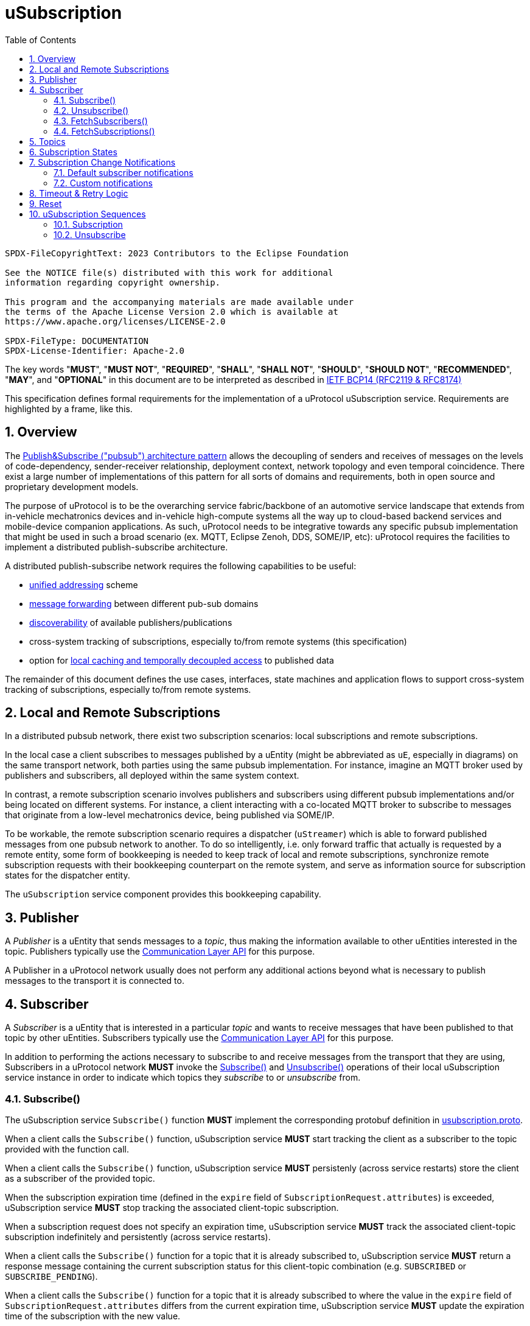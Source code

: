 = uSubscription
:toc:
:sectnums:

----
SPDX-FileCopyrightText: 2023 Contributors to the Eclipse Foundation

See the NOTICE file(s) distributed with this work for additional
information regarding copyright ownership.

This program and the accompanying materials are made available under
the terms of the Apache License Version 2.0 which is available at
https://www.apache.org/licenses/LICENSE-2.0
 
SPDX-FileType: DOCUMENTATION
SPDX-License-Identifier: Apache-2.0
----

The key words "*MUST*", "*MUST NOT*", "*REQUIRED*", "*SHALL*", "*SHALL NOT*", "*SHOULD*", "*SHOULD NOT*", "*RECOMMENDED*", "*MAY*", and "*OPTIONAL*" in this document are to be interpreted as described in https://www.rfc-editor.org/info/bcp14[IETF BCP14 (RFC2119 & RFC8174)]

****
This specification defines formal requirements for the implementation of a uProtocol uSubscription service. Requirements are highlighted by a frame, like this.
****

== Overview

The https://en.wikipedia.org/wiki/Publish%E2%80%93subscribe_pattern[Publish&Subscribe ("pubsub") architecture pattern] allows the decoupling of senders and receives of messages on the levels of code-dependency, sender-receiver relationship, deployment context, network topology and even temporal coincidence. There exist a large number of implementations of this pattern for all sorts of domains and requirements, both in open source and proprietary development models.

The purpose of uProtocol is to be the overarching service fabric/backbone of an automotive service landscape that extends from in-vehicle mechatronics devices and in-vehicle high-compute systems all the way up to cloud-based backend services and mobile-device companion applications. As such, uProtocol needs to be integrative towards any specific pubsub implementation that might be used in such a broad scenario (ex. MQTT, Eclipse Zenoh, DDS, SOME/IP, etc): uProtocol requires the facilities to implement a distributed publish-subscribe architecture.

A distributed publish-subscribe network requires the following capabilities to be useful:
 
- xref:../../../basics/uri.adoc[unified addressing] scheme
- xref:../../../up-l2/dispatchers/README.adoc[message forwarding] between different pub-sub domains
- xref:../../udiscovery/v3/README.adoc[discoverability] of available publishers/publications
- cross-system tracking of subscriptions, especially to/from remote systems (this specification)
- option for xref:../../utwin/v2/README.adoc[local caching and temporally decoupled access] to published data

The remainder of this document defines the use cases, interfaces, state machines and application flows to support cross-system tracking of subscriptions, especially to/from remote systems.

[#usubscription-local-remote-subscriptions]
== Local and Remote Subscriptions

In a distributed pubsub network, there exist two subscription scenarios: local subscriptions and remote subscriptions. 

In the local case a client subscribes to messages published by a uEntity (might be abbreviated as `uE`, especially in diagrams) on the same transport network, both parties using the same pubsub implementation. For instance, imagine an MQTT broker used by publishers and subscribers, all deployed within the same system context.

In contrast, a remote subscription scenario involves publishers and subscribers using different pubsub implementations and/or being located on different systems. For instance, a client interacting with a co-located MQTT broker to subscribe to messages that originate from a low-level mechatronics device, being published via SOME/IP.

To be workable, the remote subscription scenario requires a dispatcher (`uStreamer`) which is able to forward published messages from one pubsub network to another. To do so intelligently, i.e. only forward traffic that actually is requested by a remote entity, some form of bookkeeping is needed to keep track of local and remote subscriptions, synchronize remote subscription requests with their bookkeeping counterpart on the remote system, and serve as information source for subscription states for the dispatcher entity. 

The `uSubscription` service component provides this bookkeeping capability.  

[#usubscription-publisher]
== Publisher

A _Publisher_ is a uEntity that sends messages to a _topic_, thus making the information available to other uEntities interested in the topic. Publishers typically use the xref:../../../up-l2/api.adoc[Communication Layer API] for this purpose. 

A Publisher in a uProtocol network usually does not perform any additional actions beyond what is necessary to publish messages to the transport it is connected to.

[#usubscription-subscriber]
== Subscriber

A _Subscriber_ is a uEntity that is interested in a particular _topic_ and wants to receive messages that have been published to that topic by other uEntities. Subscribers typically use the xref:../../../up-l2/api.adoc[Communication Layer API] for this purpose.

[.specitem,oft-sid="dsn~usubscription-interaction-subscriber~1"]
****
In addition to performing the actions necessary to subscribe to and receive messages from the transport that they are using, Subscribers in a uProtocol network *MUST* invoke the <<subscribe-operation>> and <<unsubscribe-operation>> operations of their local uSubscription service instance in order to indicate which topics they _subscribe_ to or _unsubscribe_ from.
****

[#subscribe-operation]
=== Subscribe()

[.specitem,oft-sid="dsn~usubscription-subscribe-protobuf~1",oft-needs="impl,utest"]
****
The uSubscription service `Subscribe()` function *MUST* implement the corresponding protobuf definition in link:../up-core-api/uprotocol/core/uSubscription/v3/usubscription.proto[usubscription.proto].
****

[.specitem,oft-sid="req~usubscription-subscribe~1",oft-needs="impl,utest"]
****
When a client calls the `Subscribe()` function, uSubscription service *MUST* start tracking the client as a subscriber to the topic provided with the function call.
****

[.specitem,oft-sid="req~usubscription-subscribe-persistency~1",oft-needs="impl,utest"]
****
When a client calls the `Subscribe()` function, uSubscription service *MUST* persistenly (across service restarts) store the client as a subscriber of the provided topic.
****

[.specitem,oft-sid="req~usubscription-subscribe-expiration~1",oft-needs="impl,utest"]
****
When the subscription expiration time (defined in the `expire` field of `SubscriptionRequest.attributes`) is exceeded, uSubscription service *MUST* stop tracking the associated client-topic subscription.
****

[.specitem,oft-sid="req~usubscription-subscribe-no-expiration~1",oft-needs="impl,utest"]
****
When a subscription request does not specify an expiration time, uSubscription service *MUST* track the associated client-topic subscription indefinitely and persistently (across service restarts).
****

[.specitem,oft-sid="req~usubscription-subscribe-multiple~1",oft-needs="impl,utest"]
****
When a client calls the `Subscribe()` function for a topic that it is already subscribed to, uSubscription service *MUST* return a response message containing the current subscription status for this client-topic combination (e.g. `SUBSCRIBED` or `SUBSCRIBE_PENDING`).
****

[.specitem,oft-sid="req~usubscription-subscribe-expiration-extension~1",oft-needs="impl,utest"]
****
When a client calls the `Subscribe()` function for a topic that it is already subscribed to where the value in the `expire` field of `SubscriptionRequest.attributes` differs from the current expiration time, uSubscription service *MUST* update the expiration time of the subscription with the new value.
****

[.specitem,oft-sid="req~usubscription-subscribe-remote~1",oft-needs="impl,utest"]
****
When a client makes the first call to `Subscribe()` to a _remote_ topic, i.e. a topic that is not published by a uEntity on the local host, uSubscription service *MUST* establish a remote subscription to that topic by sending a `Subscribe()` request to the (remote) uSubscription service running on the host indicated by the remote topic's _authority_. 
****

[.specitem,oft-sid="dsn~usubscription-subscribe-remote-subscriber-change~1",oft-needs="impl,utest"]
****
uSubscription service *MUST* change the subscriber field to itself (`core.usubscription`) when sending a `Subscribe()` request to a remote uSubscription service. 
****

[.specitem,oft-sid="req~usubscription-subscribe-remote-pending~1",oft-needs="impl,utest"]
****
When uSubscription service sends a `Subscribe()` request to a remote uSubscription service, uSubscription service *MUST* set the subscription state for any client-topic combination involving the subscribed remote topic to `SUBSCRIBE_PENDING`.
****

[.specitem,oft-sid="req~usubscription-subscribe-remote-response~1",oft-needs="impl,utest"]
****
When uSubscription service receives a reply to a remote `Subscribe()` request, uSubscription service *MUST* set the subscription state for any client-topic combination involving the subscribed remote topic to match the subscription status response of the remote uSubscription service (e.g. `SUBSCRIBED` or `UNSUBSCRIBED`).
****

[.specitem,oft-sid="req~usubscription-subscribe-unsubscribe-pending~1",oft-needs="impl,utest"]
****
When a client calls the `Subscribe()` function for a remote topic that is in state `UNSUBSCRIBE_PENDING`, uSubscription service *MUST* initiate the regular remote subscription process, i.e. send a subscription request to the remote uSubscription service and set status to `SUBSCRIBE_PENDING`.
****

[.specitem,oft-sid="req~usubscription-subscribe-notifications~1",oft-needs="impl,utest"]
****
When a client calls the `Subscribe()` function, uSubscription service *MUST* generate subscription change notifications reflecting any changes to the subscription state of the subscribed topic.
****

[.specitem,oft-sid="dsn~usubscription-subscribe-invalid-topic~1",oft-needs="impl,utest"]
****
When receiving a `Subscribe()` request that contains a topic that
* is not a valid xref:../../../basics/uri.adoc[uProtocol URI] or
* contains a _wildcard_ authority or
* contains a _wildcard_ uEntity ID (`ue_id`) or
* contains a _wildcard_ resource ID,

a uSubscription service *MUST* return a failure status message with link:../../../up-core-api/uprotocol/v1/ucode.proto[`UCode`] `INVALID_ARGUMENT`.
****

[#unsubscribe-operation]
=== Unsubscribe()

[.specitem,oft-sid="dsn~usubscription-unsubscribe-protobuf~1",oft-needs="impl,utest"]
****
The uSubscription service `Unsubscribe()` function *MUST* implement the corresponding protobuf definition in link:../up-core-api/uprotocol/core/uSubscription/v3/usubscription.proto[usubscription.proto].
****

[.specitem,oft-sid="req~usubscription-unsubscribe~1",oft-needs="impl,utest"]
****
When a client calls the `Unsubscribe()` function, uSubscription service *MUST* stop tracking the client as a subscriber to the topic provided with the function call.
****

[.specitem,oft-sid="req~usubscription-unsubscribe-multiple~1",oft-needs="impl,utest"]
****
When a client calls the `Unsubscribe()` function for a topic that it has not subscribed to, uSubscription service *MUST* return a response message containing the subscription status `UNSUBSCRIBED`.
****

[.specitem,oft-sid="req~usubscription-unsubscribe-last-remote~1",oft-needs="impl,utest"]
****
When the last client subscribed to a remote topic calls the `Unsubscribe()` function on that topic, uSubscription service *MUST* perform a remote unsubscribe on that topic by sending an `Unsubscribe()` request to the remote uSubscription service. 
****

[.specitem,oft-sid="dsn~usubscription-unsubscribe-remote-subscriber-change~1",oft-needs="impl,utest"]
****
uSubscription service *MUST* change the subscriber field to itself (`core.usubscription`) when sending an `Unsubscribe()` request to a remote uSubscription service. 
****

[.specitem,oft-sid="req~usubscription-unsubscribe-remote-unsubscribed~1",oft-needs="impl,utest"]
****
When sending an `Unsubscribe()` request to a remote uSubscription service, uSubscription service *MUST* consider the remote topic to be in state `UNSUBSCRIBED`, regardless of the status returned from the remote uSubscription service.
****

[.specitem,oft-sid="req~usubscription-unsubscribe-subscribe-pending~1",oft-needs="impl,utest"]
****
When a client calls the `Unsubscribe()` function for a remote topic that is in state `SUBSCRIBE_PENDING`, uSubscription service *MUST* initiate the regular remote unsubscribe process, i.e. send an unsubscribe request to the remote uSubscription service and set status to `UNSUBSCRIBED`.
****

[.specitem,oft-sid="req~usubscription-unsubscribe-notifications~1",oft-needs="impl,utest"]
****
When the last client subscribed to a topic calls the `Unsubscribe()` function on that topic, uSubscription service *MUST* stop generating subscription change notifications for that topic.
****

[.specitem,oft-sid="dsn~usubscription-unsubscribe-invalid-topic~1",oft-needs="impl,utest"]
****
When receiving a `Unsubscribe()` request that contains a topic that

* is not a valid xref:../../../basics/uri.adoc[uProtocol URI] or
* contains a _wildcard_ authority or
* contains a _wildcard_ uEntity ID (`ue_id`) or
* contains a _wildcard_ resource ID,

a uSubscription service *MUST* return a failure status message with link:../../../up-core-api/uprotocol/v1/ucode.proto[`UCode`] `INVALID_ARGUMENT`.
****

[#fetch-subscribers-operation]
=== FetchSubscribers()

[.specitem,oft-sid="dsn~usubscription-fetch-subscribers-protobuf~1",oft-needs="impl,utest"]
****
The uSubscription service `FetchSubscribers()` function *MUST* implement the corresponding protobuf definition in link:../up-core-api/uprotocol/core/uSubscription/v3/usubscription.proto[usubscription.proto].
****

[.specitem,oft-sid="req~usubscription-fetch-subscribers~1",oft-needs="impl,utest"]
****
When a client calls the `FetchSubscribers()` function, uSubscription service *MUST* return a list of subscribers that are currently subscribed to a given topic.
****

[.specitem,oft-sid="dsn~usubscription-fetch-subscribers-invalid-topic~1",oft-needs="impl,utest"]
****
When receiving a `FetchSubscribers()` request that contains a topic that

* is not a valid xref:../../../basics/uri.adoc[uProtocol URI] or
* contains a _wildcard_ authority or
* contains a _wildcard_ uEntity ID (`ue_id`) or
* contains a _wildcard_ resource ID,

a uSubscription service *MUST* return a failure status message with link:../../../up-core-api/uprotocol/v1/ucode.proto[`UCode`] `INVALID_ARGUMENT`.
****

[#fetch-subscriptions-operation]
=== FetchSubscriptions()

[.specitem,oft-sid="dsn~usubscription-fetch-subscriptions-protobuf~1",oft-needs="impl,utest"]
****
The uSubscription service `FetchSubscriptions()` function *MUST* implement the corresponding protobuf definition in link:../up-core-api/uprotocol/core/uSubscription/v3/usubscription.proto[usubscription.proto].
****

[.specitem,oft-sid="req~usubscription-fetch-subscriptions-by-subscriber~1",oft-needs="impl,utest"]
****
When a client calls the `FetchSubscriptions()` function with a `SubscriberInfo` argument, uSubscription service *MUST* return a list of topics that are currently subscribed to by the given subscriber.
****

[.specitem,oft-sid="req~usubscription-fetch-subscriptions-by-topic~1",oft-needs="impl,utest"]
****
When a client calls the `FetchSubscriptions()` function with a topic UURI argument, uSubscription service *MUST* return a list of subscribers that are currently subscribed to the given topic.
****

[.specitem,oft-sid="dsn~usubscription-fetch-subscriptions-invalid-topic~1",oft-needs="impl,utest"]
****
When receiving a `FetchSubscriptions()` request that contains a topic that

* is not a valid xref:../../../basics/uri.adoc[uProtocol URI] or
* contains a _wildcard_ authority or
* contains a _wildcard_ uEntity ID (`ue_id`) or
* contains a _wildcard_ resource ID,

a uSubscription service *MUST* return a failure status message with link:../../../up-core-api/uprotocol/v1/ucode.proto[`UCode`] `INVALID_ARGUMENT`.
****

[.specitem,oft-sid="dsn~usubscription-fetch-subscriptions-invalid-subscriber~1",oft-needs="impl,utest"]
****
When receiving a `FetchSubscriptions()` request that contains a subscriber URI that
* is not a valid xref:../../../basics/uri.adoc[uProtocol URI] or
* contains a _wildcard_ authority or
* contains a _wildcard_ uEntity ID (`ue_id`) or
* contains a _wildcard_ resource ID,

a uSubscription service *MUST* return a failure status message with link:../../../up-core-api/uprotocol/v1/ucode.proto[`UCode`] `INVALID_ARGUMENT`.
****

[#usubscription-topic]
== Topics

A topic identifies the message resource that a link:#usubscription-subscriber[Subscriber] wants to subscribe to. Topic are expressed in xref:../../../basics/uri.adoc[uProtocol URI] format.

[.specitem,oft-sid="dsn~usubscription-uri-version-major~1",oft-needs="impl,utest"]
****
Topic URIs used in uSubscription APIs *MUST* contain a specific (non-wildcard) `ue_version_major`.
****

NOTE: As the major version is part of the topic URI, a change in the major version requires Subscribers to (re-)subscribe to the updated topic URI in order to keep receiving messages for that topic.

[#usubscription-states]
== Subscription States

A subscription state defines the relationship between exactly one subscriber and one topic. In this section we elaborate on the states that a this relationship can take, based on uSubscription service API calls from uEntities. 

The following diagram illustrates the subscriber-topic states, and the transitions between them.

.Subscription State Machine
[#usubscription-state-machine]
[mermaid]
ifdef::env-github[[source,mermaid]]
----
stateDiagram-v2
    state sub_local <<choice>>
    state unsub_local <<choice>>

    [*] --> sub_local: Subscribe(topic)

    UNSUBSCRIBED --> sub_local: Subscribe(topic)
    sub_local --> SUBSCRIBED: is local topic
    sub_local --> SUBSCRIBE_PENDING: is remote topic
    SUBSCRIBE_PENDING --> SUBSCRIBED: remote Subscribe(topic)
    note left of SUBSCRIBE_PENDING
        On first subscription request to remote topic only,
        as long as remote subscription request has not 
        received positive confirmation.
    end note
    
    SUBSCRIBED --> unsub_local: Unsubscribe(topic)
    unsub_local --> UNSUBSCRIBED: is local topic
    unsub_local --> UNSUBSCRIBE_PENDING: is remote topic
    UNSUBSCRIBE_PENDING --> UNSUBSCRIBED: remote Unsubscribe(topic)
    note right of UNSUBSCRIBE_PENDING
        On first unsubscribe request to remote topic only,
        as long as remote unsubscribe request has not 
        received positive confirmation.
    end note
----

[.specitem,oft-sid="dsn~usubscription-state-machine~1",oft-needs="impl,utest"]
****
uSubscription service *MUST* implement subscription state transisitions of client-topic subscription relationships according to the above xref:uusubscription-state-machine[state diagram].
****

NOTE: `SUBSCRIBE_PENDING` and `UNSUBSCRIBE_PENDING` states only apply to link:#usubscription-local-remote-subscriptions[remote topic subscriptions], more details provided below.

.Subscription State Details
[width="100%",cols="17%,20%,19%,26%,18%",options="header",]
|===
|State |Description |Entry |Action |Exit

| `*UNSUBSCRIBED*`
|Subscriber uEntity is not subscribed to the topic
a|* Subscriber unsubscribed
|
a|* `Subscribe(topic)` is called by a consumer

| `*SUBSCRIBED*`
|Subscriber uEntity is subscribed to the topic
a|* Subscription request has been processed and accepted
|
a|* Subscriber calls `Unsubscribe(topic)`

|`*SUBSCRIBE_PENDING*`
|Subscription is pending, awaiting acknowledgement from the remote uSubscription service
a|* 1st Subscriber uEntity has called `Subscribe(topic)` to a remote topic
a|* Forward a subscription request to the destination device uSubscription service
a|* Received a (positive) response from the remote uSubscription service

| `*UNSUBSCRIBE_PENDING*`
|Unsubscribe is pending, awaiting acknowledgement from the remote uSubscription service
a|* Last subscriber called `Unsubscribe(topic)` on a `SUBSCRIBED` remote topic`
a|* Send an unsubscribe request to the remote uSubscription service
a|* Received a (positive) response from the remote uSubscription service

|===

NOTE: The Action column in the above table describes that action to be taken by a uSubscription service instance to effect a specific state transition. 

== Subscription Change Notifications

When the subscription state of a client-topic relationship changes, uSubscription service sends subscription change notification messages to the client, as well as to any uEntities that have explicitly registered to receive such messages. 

[.specitem,oft-sid="dsn~usubscription-change-notification-type~1",oft-needs="impl,utest"]
****
Subscription change notifications *MUST* be of type https://github.com/eclipse-uprotocol/up-spec/blob/da5ca97d3a7541d2fcd52ed010bc3bcca92e46cb/up-core-api/uprotocol/core/usubscription/v3/usubscription.proto#L302[Update].
****

[.specitem,oft-sid="dsn~usubscription-change-notification-topic~1",oft-needs="impl,utest"]
****
Subscription change notifications *MUST* use topic `SubscriptionChange` with resource id `0x8000`, as per https://github.com/eclipse-uprotocol/up-spec/blob/da5ca97d3a7541d2fcd52ed010bc3bcca92e46cb/up-core-api/uprotocol/core/usubscription/v3/usubscription.proto#L38[the protobuf definition].
****

=== Default subscriber notifications

[.specitem,oft-sid="dsn~usubscription-change-notification-update~1",oft-needs="impl,utest"]
****
If a subscriber-topic relationship changes, uSubscription service *MUST* send a corresponding `Update()` notification to the topic subscriber.
****

=== Custom notifications

uEntities may register with uSusbcription service to be directly sent subscription change notifications when the subscription state of specific topics changes.

[#register-for-notifications-operation]
==== RegisterForNotifications()

[.specitem,oft-sid="dsn~usubscription-register-notifications-protobuf~1",oft-needs="impl,utest"]
****
The uSubscription service `RegisterForNotifications()` function *MUST* implement the corresponding protobuf definition in link:../up-core-api/uprotocol/core/uSubscription/v3/usubscription.proto[usubscription.proto].
****

[.specitem,oft-sid="req~usubscription-register-notifications~1",oft-needs="impl,utest"]
****
uSubscription service *MUST* send subscription change notification messages to clients that have previously called `RegisterForNotifications()` to _opt-in_ to receive notifications for a specific topic specified in `NotificationsRequest.topic` field. 
****

[.specitem,oft-sid="dsn~usubscription-register-notifications-invalid-topic~1",oft-needs="impl,utest"]
****
When receiving a `RegisterForNotifications()` request that contains a topic that

* is not a valid xref:../../../basics/uri.adoc[uProtocol URI] or
* contains a _wildcard_ authority or
* contains a _wildcard_ uEntity ID (`ue_id`) or
* contains a _wildcard_ resource ID,

a uSubscription service *MUST* return a failure status message with link:../../../up-core-api/uprotocol/v1/ucode.proto[`UCode`] `INVALID_ARGUMENT`.
****

[#unregister-for-notifications-operation]
==== UnregisterForNotifications()

[.specitem,oft-sid="dsn~usubscription-unregister-notifications-protobuf~1",oft-needs="impl,utest"]
****
The uSubscription service `UnregisterForNotifications()` function *MUST* implement the corresponding protobuf definition in link:../up-core-api/uprotocol/core/uSubscription/v3/usubscription.proto[usubscription.proto].
****

[.specitem,oft-sid="req~usubscription-unregister-notifications~1",oft-needs="impl,utest"]
****
uSubscription service *MUST* stop sending subscription change notifications to clients afther they have _opted-out_ of receiving subscription change notification by calling `UnregisterForNotifications()`. 
****

[.specitem,oft-sid="dsn~usubscription-unregister-notifications-invalid-topic~1",oft-needs="impl,utest"]
****
When receiving a `UnregisterForNotifications()` request that contains a topic that

* is not a valid xref:../../../basics/uri.adoc[uProtocol URI] or
* contains a _wildcard_ authority or
* contains a _wildcard_ uEntity ID (`ue_id`) or
* contains a _wildcard_ resource ID,

a uSubscription service *MUST* return a failure status message with link:../../../up-core-api/uprotocol/v1/ucode.proto[`UCode`] `INVALID_ARGUMENT`.
****

== Timeout & Retry Logic

Subscribe (and unsubscribe) to remote topics are handled by RPC calls between uSubscription services running on the different devices. Given that devices are not always connected to each other, the onus is on uSubscription service to ensure that a command is received in time. Below are the common retry and timeout policies for USubscription service implementations to follow:   

[.specitem,oft-sid="req~usubscription-remote-max-timeout~1",oft-needs="impl"]
****
- Remote Subscribe/Unsubscribe requests *MUST* implement a minimum timeout of 5 minutes.
****

[.specitem,oft-sid="req~usubscription-remote-retry-indefinitely~1",oft-needs="impl"]
****
- Timed-out remote commands *MUST* be retried indefinitely until the business logic behind it no longer requires the command to be sent (e.g. because the last entity unsubscribed from a topic that is in state `SUBSCRIPTION_PENDING`).
****

[#reset-operation]
== Reset

This is a private API, to be used only between uSubscription services. Regular uEntities can call Unsubscribe() to flush their own subscriptions.

[.specitem,oft-sid="dsn~usubscription-reset-protobuf~1",oft-needs="impl"]
****
The uSubscription service `Reset()` function *MUST* implement the corresponding protobuf definition in link:../up-core-api/uprotocol/core/uSubscription/v3/usubscription.proto[usubscription.proto].
****

[.specitem,oft-sid="req~usubscription-reset~1",oft-needs="impl,utest"]
****
When the `Reset()` function is called, the uSubscription service *MUST* flush all stored subscription information, including any persistently stored subscriptions.
****

[.specitem,oft-sid="req~usubscription-reset-only-usubscription~1",oft-needs="impl,utest"]
****
When receiving a `Reset()` call from a source that is not another uSubscription services (i.e. from source URIs where uEntity ID (`ue_id`) does not equal _0x0_), uSubscription service *MUST* return a failure status message with link:../../../up-core-api/uprotocol/v1/ucode.proto[`UCode`] `PERMISSION_DENIED`.
****

== uSubscription Sequences

In the following section, we will elaborate on the various subscription flows for local and remote topics. When a consumer subscribes to a remote topic, it is the responsibility of the (local) uSubscription service to relay the subscription request to the remote uSubscription service as can be seen in the sequence diagrams below.

There are different types of messages passed between uEntities (_Request_/_Response_, _Publish_, _Notify_), this is how they are represented in the following sequence diagrams:

[mermaid]
ifdef::env-github[[source,mermaid]]
----
sequenceDiagram
    participant App1
    participant App2

    rect rgb(245, 245, 245)
    App1->>+App2: Request
    App2-->>-App1: Response
    end
    rect rgb(230, 230, 230)
    App1-)App2: Publish
    end
    rect rgb(215, 215, 215)
    App1--)App2: Notify
    end
----

=== Subscription

Subscription flow will show how a subscriber can subscribe to a topic when uApp is on the same device (local subscriptions) or remote device (remote subscriptions).

==== Within a uDevice

.Local Subscription Flow
[mermaid]
ifdef::env-github[[source,mermaid]]
----
sequenceDiagram
    box White Device1
        actor uApp
        participant uSubscription
    end

    uApp->>+uSubscription: Subscribe(SubscriptionRequest)   

    alt success
        uSubscription-->>uApp: SubscriptionResponse(SUBSCRIBED)
        uSubscription--)uApp: Update(SUBSCRIBED)
    else failure
        uSubscription-->>-uApp: SubscriptionResponse(UNSUBSCRIBED)
    end
----

==== Between uDevices

.Remote Subscription Flow
[mermaid]
ifdef::env-github[[source,mermaid]]
----
sequenceDiagram
    box White Device1
        actor uApp
        participant local uSubscription
    end
    box White Device2
        participant remote uSubscription
        participant uEntity
    end
    
    uEntity->>+remote uSubscription: RegisterForNotification()
    uApp->>+local uSubscription: Subscribe(SubscriptionRequest)

    alt first subscription
        local uSubscription-->>uApp: SubscriptionResponse(SUBSCRIPTION_PENDING)
        local uSubscription-->>remote uSubscription: Subscribe(SubscriptionRequest)
        alt success
            remote uSubscription-->>local uSubscription: SubscriptionResponse(SUBSCRIBED)
            remote uSubscription--)uEntity: Update(SUBSCRIBED)
            
            local uSubscription--)uApp: Update(SUBSCRIBED)
        else failure
            remote uSubscription-->>local uSubscription: SubscriptionResponse(UNSUBSCRIBED)

            local uSubscription-->>uApp: Update(UNSUBSCRIBED)
        end
    else follow-on subscription
        local uSubscription-->>uApp: SubscriptionResponse(SUBSCRIBED)
        local uSubscription--)uApp: Update(SUBSCRIBED)    
    end
    uEntity->>+remote uSubscription: UnregisterForNotification()
----

To allow the reverse flow (publication) to be properly multicast to local subscribers by the local disaptcher when it queries the local uSubscription for a list of local subscribers, remote subscriptions are always performed between uSubscription services using their own uEntity identifiers (`core.usubscription`). 

=== Unsubscribe

==== Within a uDevice

.Local Unsubscribe Flow
[mermaid]
ifdef::env-github[[source,mermaid]]
----
sequenceDiagram
    box White Device1
        actor uApp
        participant uSubscription
    end

    uApp->>+uSubscription: Unsubscribe(UnsubscribeRequest)   

    uSubscription-->>uApp: Ok
    uSubscription--)uApp: Update(UNSUBSCRIBED)
----

==== Between uDevices

.Remote Unsubscribe Flow
[mermaid]
ifdef::env-github[[source,mermaid]]
----
sequenceDiagram
    box White Device1
        actor uApp
        participant local uSubscription
    end
    box White Device2
        participant remote uSubscription
        participant uEntity
    end
    
    uEntity->>+remote uSubscription: RegisterForNotification()
    uApp->>+local uSubscription: Unsubscribe(UnsubscribeRequest)
    alt success
        local uSubscription-->>uApp: Ok
        local uSubscription--)uApp: Update(UNSUBSCRIBED)
    else failure
        local uSubscription-->>uApp: Failure
    end

    opt last subscription
        local uSubscription-->>remote uSubscription: Unsubscribe(UnsubscribeRequest)
        alt success
            remote uSubscription-->>local uSubscription: Ok
            remote uSubscription--)uEntity: Update(UNSUBSCRIBED)
        else failure
            remote uSubscription-->>local uSubscription: Failure
        end
    end
    uEntity->>+remote uSubscription: UnregisterForNotification()
----

To allow the reverse flow (publication) to be properly multicast to local subscribers by the local disaptcher when it queries the local uSubscription for a list of local subscribers, remote subscriptions are always performed between uSubscription services using their own uEntity identifiers (`core.usubscription`). 